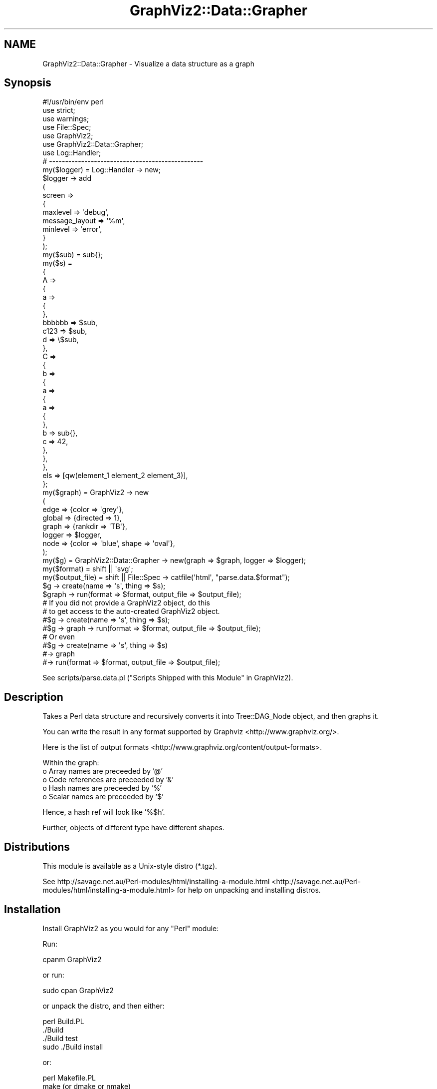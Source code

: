 .\" Automatically generated by Pod::Man 2.25 (Pod::Simple 3.19)
.\"
.\" Standard preamble:
.\" ========================================================================
.de Sp \" Vertical space (when we can't use .PP)
.if t .sp .5v
.if n .sp
..
.de Vb \" Begin verbatim text
.ft CW
.nf
.ne \\$1
..
.de Ve \" End verbatim text
.ft R
.fi
..
.\" Set up some character translations and predefined strings.  \*(-- will
.\" give an unbreakable dash, \*(PI will give pi, \*(L" will give a left
.\" double quote, and \*(R" will give a right double quote.  \*(C+ will
.\" give a nicer C++.  Capital omega is used to do unbreakable dashes and
.\" therefore won't be available.  \*(C` and \*(C' expand to `' in nroff,
.\" nothing in troff, for use with C<>.
.tr \(*W-
.ds C+ C\v'-.1v'\h'-1p'\s-2+\h'-1p'+\s0\v'.1v'\h'-1p'
.ie n \{\
.    ds -- \(*W-
.    ds PI pi
.    if (\n(.H=4u)&(1m=24u) .ds -- \(*W\h'-12u'\(*W\h'-12u'-\" diablo 10 pitch
.    if (\n(.H=4u)&(1m=20u) .ds -- \(*W\h'-12u'\(*W\h'-8u'-\"  diablo 12 pitch
.    ds L" ""
.    ds R" ""
.    ds C` ""
.    ds C' ""
'br\}
.el\{\
.    ds -- \|\(em\|
.    ds PI \(*p
.    ds L" ``
.    ds R" ''
'br\}
.\"
.\" Escape single quotes in literal strings from groff's Unicode transform.
.ie \n(.g .ds Aq \(aq
.el       .ds Aq '
.\"
.\" If the F register is turned on, we'll generate index entries on stderr for
.\" titles (.TH), headers (.SH), subsections (.SS), items (.Ip), and index
.\" entries marked with X<> in POD.  Of course, you'll have to process the
.\" output yourself in some meaningful fashion.
.ie \nF \{\
.    de IX
.    tm Index:\\$1\t\\n%\t"\\$2"
..
.    nr % 0
.    rr F
.\}
.el \{\
.    de IX
..
.\}
.\"
.\" Accent mark definitions (@(#)ms.acc 1.5 88/02/08 SMI; from UCB 4.2).
.\" Fear.  Run.  Save yourself.  No user-serviceable parts.
.    \" fudge factors for nroff and troff
.if n \{\
.    ds #H 0
.    ds #V .8m
.    ds #F .3m
.    ds #[ \f1
.    ds #] \fP
.\}
.if t \{\
.    ds #H ((1u-(\\\\n(.fu%2u))*.13m)
.    ds #V .6m
.    ds #F 0
.    ds #[ \&
.    ds #] \&
.\}
.    \" simple accents for nroff and troff
.if n \{\
.    ds ' \&
.    ds ` \&
.    ds ^ \&
.    ds , \&
.    ds ~ ~
.    ds /
.\}
.if t \{\
.    ds ' \\k:\h'-(\\n(.wu*8/10-\*(#H)'\'\h"|\\n:u"
.    ds ` \\k:\h'-(\\n(.wu*8/10-\*(#H)'\`\h'|\\n:u'
.    ds ^ \\k:\h'-(\\n(.wu*10/11-\*(#H)'^\h'|\\n:u'
.    ds , \\k:\h'-(\\n(.wu*8/10)',\h'|\\n:u'
.    ds ~ \\k:\h'-(\\n(.wu-\*(#H-.1m)'~\h'|\\n:u'
.    ds / \\k:\h'-(\\n(.wu*8/10-\*(#H)'\z\(sl\h'|\\n:u'
.\}
.    \" troff and (daisy-wheel) nroff accents
.ds : \\k:\h'-(\\n(.wu*8/10-\*(#H+.1m+\*(#F)'\v'-\*(#V'\z.\h'.2m+\*(#F'.\h'|\\n:u'\v'\*(#V'
.ds 8 \h'\*(#H'\(*b\h'-\*(#H'
.ds o \\k:\h'-(\\n(.wu+\w'\(de'u-\*(#H)/2u'\v'-.3n'\*(#[\z\(de\v'.3n'\h'|\\n:u'\*(#]
.ds d- \h'\*(#H'\(pd\h'-\w'~'u'\v'-.25m'\f2\(hy\fP\v'.25m'\h'-\*(#H'
.ds D- D\\k:\h'-\w'D'u'\v'-.11m'\z\(hy\v'.11m'\h'|\\n:u'
.ds th \*(#[\v'.3m'\s+1I\s-1\v'-.3m'\h'-(\w'I'u*2/3)'\s-1o\s+1\*(#]
.ds Th \*(#[\s+2I\s-2\h'-\w'I'u*3/5'\v'-.3m'o\v'.3m'\*(#]
.ds ae a\h'-(\w'a'u*4/10)'e
.ds Ae A\h'-(\w'A'u*4/10)'E
.    \" corrections for vroff
.if v .ds ~ \\k:\h'-(\\n(.wu*9/10-\*(#H)'\s-2\u~\d\s+2\h'|\\n:u'
.if v .ds ^ \\k:\h'-(\\n(.wu*10/11-\*(#H)'\v'-.4m'^\v'.4m'\h'|\\n:u'
.    \" for low resolution devices (crt and lpr)
.if \n(.H>23 .if \n(.V>19 \
\{\
.    ds : e
.    ds 8 ss
.    ds o a
.    ds d- d\h'-1'\(ga
.    ds D- D\h'-1'\(hy
.    ds th \o'bp'
.    ds Th \o'LP'
.    ds ae ae
.    ds Ae AE
.\}
.rm #[ #] #H #V #F C
.\" ========================================================================
.\"
.IX Title "GraphViz2::Data::Grapher 3"
.TH GraphViz2::Data::Grapher 3 "2012-03-06" "perl v5.14.2" "User Contributed Perl Documentation"
.\" For nroff, turn off justification.  Always turn off hyphenation; it makes
.\" way too many mistakes in technical documents.
.if n .ad l
.nh
.SH "NAME"
GraphViz2::Data::Grapher \- Visualize a data structure as a graph
.SH "Synopsis"
.IX Header "Synopsis"
.Vb 1
\&        #!/usr/bin/env perl
\&        
\&        use strict;
\&        use warnings;
\&        
\&        use File::Spec;
\&        
\&        use GraphViz2;
\&        use GraphViz2::Data::Grapher;
\&        
\&        use Log::Handler;
\&        
\&        # \-\-\-\-\-\-\-\-\-\-\-\-\-\-\-\-\-\-\-\-\-\-\-\-\-\-\-\-\-\-\-\-\-\-\-\-\-\-\-\-\-\-\-\-\-\-\-\-
\&        
\&        my($logger) = Log::Handler \-> new;
\&        
\&        $logger \-> add
\&                (
\&                 screen =>
\&                 {
\&                         maxlevel       => \*(Aqdebug\*(Aq,
\&                         message_layout => \*(Aq%m\*(Aq,
\&                         minlevel       => \*(Aqerror\*(Aq,
\&                 }
\&                );
\&        
\&        my($sub) = sub{};
\&        my($s)   = 
\&        {
\&                A => 
\&                {
\&                        a => 
\&                        {
\&                        },
\&                        bbbbbb => $sub,
\&                        c123   => $sub,
\&                        d      => \e$sub,
\&                },
\&                C =>
\&                {
\&                        b =>
\&                        {
\&                                a => 
\&                                {
\&                                        a => 
\&                                        {
\&                                        },
\&                                        b => sub{},
\&                                        c => 42,
\&                                },
\&                        },
\&                },
\&                els => [qw(element_1 element_2 element_3)],
\&        };
\&        
\&        my($graph) = GraphViz2 \-> new
\&                (
\&                 edge   => {color => \*(Aqgrey\*(Aq},
\&                 global => {directed => 1},
\&                 graph  => {rankdir => \*(AqTB\*(Aq},
\&                 logger => $logger,
\&                 node   => {color => \*(Aqblue\*(Aq, shape => \*(Aqoval\*(Aq},
\&                );
\&        
\&        my($g)           = GraphViz2::Data::Grapher \-> new(graph => $graph, logger => $logger);
\&        my($format)      = shift || \*(Aqsvg\*(Aq;
\&        my($output_file) = shift || File::Spec \-> catfile(\*(Aqhtml\*(Aq, "parse.data.$format");
\&        
\&        $g \-> create(name => \*(Aqs\*(Aq, thing => $s);
\&        $graph \-> run(format => $format, output_file => $output_file);
\&        
\&        # If you did not provide a GraphViz2 object, do this
\&        # to get access to the auto\-created GraphViz2 object.
\&        
\&        #$g \-> create(name => \*(Aqs\*(Aq, thing => $s);
\&        #$g \-> graph \-> run(format => $format, output_file => $output_file);
\&        
\&        # Or even
\&        
\&        #$g \-> create(name => \*(Aqs\*(Aq, thing => $s)
\&        #\-> graph
\&        #\-> run(format => $format, output_file => $output_file);
.Ve
.PP
See scripts/parse.data.pl (\*(L"Scripts Shipped with this Module\*(R" in GraphViz2).
.SH "Description"
.IX Header "Description"
Takes a Perl data structure and recursively converts it into Tree::DAG_Node object, and then graphs it.
.PP
You can write the result in any format supported by Graphviz <http://www.graphviz.org/>.
.PP
Here is the list of output formats <http://www.graphviz.org/content/output-formats>.
.PP
Within the graph:
.IP "o Array names are preceeded by '@'" 4
.IX Item "o Array names are preceeded by '@'"
.PD 0
.IP "o Code references are preceeded by '&'" 4
.IX Item "o Code references are preceeded by '&'"
.IP "o Hash names are preceeded by '%'" 4
.IX Item "o Hash names are preceeded by '%'"
.IP "o Scalar names are preceeded by '$'" 4
.IX Item "o Scalar names are preceeded by '$'"
.PD
.PP
Hence, a hash ref will look like '%$h'.
.PP
Further, objects of different type have different shapes.
.SH "Distributions"
.IX Header "Distributions"
This module is available as a Unix-style distro (*.tgz).
.PP
See http://savage.net.au/Perl\-modules/html/installing\-a\-module.html <http://savage.net.au/Perl-modules/html/installing-a-module.html>
for help on unpacking and installing distros.
.SH "Installation"
.IX Header "Installation"
Install GraphViz2 as you would for any \f(CW\*(C`Perl\*(C'\fR module:
.PP
Run:
.PP
.Vb 1
\&        cpanm GraphViz2
.Ve
.PP
or run:
.PP
.Vb 1
\&        sudo cpan GraphViz2
.Ve
.PP
or unpack the distro, and then either:
.PP
.Vb 4
\&        perl Build.PL
\&        ./Build
\&        ./Build test
\&        sudo ./Build install
.Ve
.PP
or:
.PP
.Vb 4
\&        perl Makefile.PL
\&        make (or dmake or nmake)
\&        make test
\&        make install
.Ve
.SH "Constructor and Initialization"
.IX Header "Constructor and Initialization"
.SS "Calling \fInew()\fP"
.IX Subsection "Calling new()"
\&\f(CW\*(C`new()\*(C'\fR is called as \f(CW\*(C`my($obj) = GraphViz2::Data::Grapher \-> new(k1 => v1, k2 => v2, ...)\*(C'\fR.
.PP
It returns a new object of type \f(CW\*(C`GraphViz2::Data::Grapher\*(C'\fR.
.PP
Key-value pairs accepted in the parameter list:
.ie n .IP "o graph => $graphviz_object" 4
.el .IP "o graph => \f(CW$graphviz_object\fR" 4
.IX Item "o graph => $graphviz_object"
This option specifies the GraphViz2 object to use. This allows you to configure it as desired.
.Sp
The default is GraphViz2 \-> new. The default attributes are the same as in the synopsis, above,
except for the graph label of course.
.Sp
This key is optional.
.ie n .IP "o logger => $logger_object" 4
.el .IP "o logger => \f(CW$logger_object\fR" 4
.IX Item "o logger => $logger_object"
Provides a logger object so \f(CW$logger_object\fR \-> \f(CW$leve\fRl($message) can be called at certain times.
.Sp
Retrieve and update the value with the \fIlogger()\fR method.
.Sp
The default is ''.
.Sp
At the moment, the logger object is not used. This feature is mainly used for testing.
.SH "Methods"
.IX Header "Methods"
.ie n .SS "create(name => $name, thing => $thing)"
.el .SS "create(name => \f(CW$name\fP, thing => \f(CW$thing\fP)"
.IX Subsection "create(name => $name, thing => $thing)"
Creates the graph, which is accessible via the \fIgraph()\fR method, or via the graph object you passed to \fInew()\fR.
.PP
Returns \f(CW$self\fR to allow method chaining.
.PP
\&\f(CW$name\fR is the string which will be placed in the root node of the tree.
.PP
If \f(CW$s\fR = {...}, say, use 's', not '$s', because '%$' will be prefixed automatically to the name,
because \f(CW$s\fR is a hashref.
.PP
\&\f(CW$thing\fR is the data stucture to graph.
.SS "\fIgraph()\fP"
.IX Subsection "graph()"
Returns the graph object, either the one supplied to \fInew()\fR or the one created during the call to \fInew()\fR.
.SS "\fItree()\fP"
.IX Subsection "tree()"
Returns the tree object (of type Tree::DAG_Node) built before it is traversed to generate the nodes and edges.
.PP
Traversal does change the attributes of nodes, by storing {record => \f(CW$string\fR} there, so that
edges can be plotted from a parent to its daughters.
.PP
Warning: As the GraphViz2::Data::Grapher object exits its scope, \f(CW$self\fR \-> tree \-> delete_tree is called.
.SH "FAQ"
.IX Header "FAQ"
See \*(L"\s-1FAQ\s0\*(R" in GraphViz2 and \*(L"Scripts Shipped with this Module\*(R" in GraphViz2.
.SH "Thanks"
.IX Header "Thanks"
Many thanks are due to the people who chose to make Graphviz <http://www.graphviz.org/> Open Source.
.PP
And thanks to Leon Brocard <http://search.cpan.org/~lbrocard/>, who wrote GraphViz, and kindly gave me co-maint of the module.
.SH "Version Numbers"
.IX Header "Version Numbers"
Version numbers < 1.00 represent development versions. From 1.00 up, they are production versions.
.SH "Machine-Readable Change Log"
.IX Header "Machine-Readable Change Log"
The file \s-1CHANGES\s0 was converted into Changelog.ini by Module::Metadata::Changes.
.SH "Support"
.IX Header "Support"
Email the author, or log a bug on \s-1RT:\s0
.PP
<https://rt.cpan.org/Public/Dist/Display.html?Name=GraphViz2>.
.SH "Author"
.IX Header "Author"
GraphViz2 was written by Ron Savage \fI<ron@savage.net.au>\fR in 2011.
.PP
Home page: <http://savage.net.au/index.html>.
.SH "Copyright"
.IX Header "Copyright"
Australian copyright (c) 2011, Ron Savage.
.PP
.Vb 4
\&        All Programs of mine are \*(AqOSI Certified Open Source Software\*(Aq;
\&        you can redistribute them and/or modify them under the terms of
\&        The Artistic License, a copy of which is available at:
\&        http://www.opensource.org/licenses/index.html
.Ve
